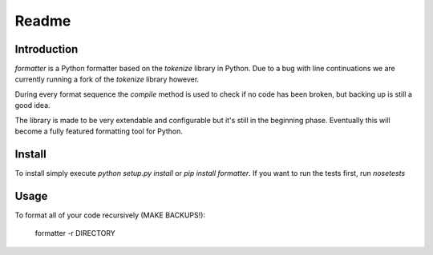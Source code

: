 Readme
======

Introduction
------------

.. image:: https://travis-ci.org/WoLpH/python-formatter.png?branch=master
    :alt: Test Status
    :target: https://travis-ci.org/WoLpH/python-formatter

.. image:: https://coveralls.io/repos/WoLpH/python-formatter/badge.png?branch=master
    :alt: Coverage Status
    :target: https://coveralls.io/r/WoLpH/python-formatter?branch=master

`formatter` is a Python formatter based on the `tokenize` library in Python.
Due to a bug with line continuations we are currently running a fork of the
`tokenize` library however.

During every format sequence the `compile` method is used to check if no code
has been broken, but backing up is still a good idea.

The library is made to be very extendable and configurable but it's still in 
the beginning phase. Eventually this will become a fully featured formatting 
tool for Python.

Install
-------

To install simply execute `python setup.py install` or `pip install
formatter`.
If you want to run the tests first, run `nosetests`

Usage
-----

To format all of your code recursively (MAKE BACKUPS!):

    formatter -r DIRECTORY

